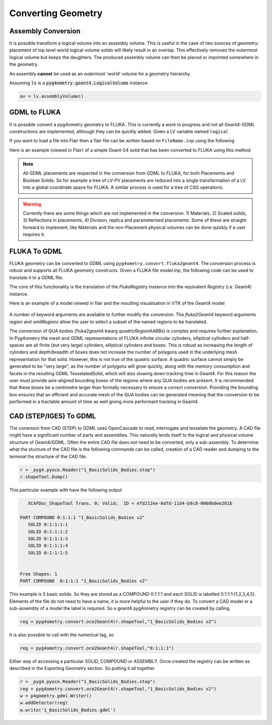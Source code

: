 .. _converting:

===================
Converting Geometry
===================



Assembly Conversion
-------------------

It is possible transform a logical volume into an assembly volume. This
is useful in the case of two sources of geometry: placement of top level world
logical volume solids will likely result in an overlap. This effectively removes
the outermost logical volume but keeps the daughters. The produced assembly
volume can then be placed or imprinted somewhere in the geometry.

An assembly **cannot** be used as an outermost 'world' volume for a geometry hierarchy.

Assuming :code:`lv` is a :code:`pyg4ometry.geant4.LogicalVolume` instance:

.. code-block::

   av = lv.assemblyVolume()



GDML to FLUKA
-------------

It is possible convert a pyg4ometry geometry to FLUKA. This is currently a work in
progress and not all Geant4-GDML constructions are implemented, although they can
be quickly added. Given a LV variable named ``logical``

.. code-block :: python
   :linenos:

   import pyg4ometry
   reader = pyg4ometry.gdml.Reader("input.gdml")
   reg = reader.getRegistry()
   logical = reg.getWorldVolume()
   freg = pyg4ometry.convert.geant4Reg2FlukaReg(reg)
   w = pyg4ometry.fluka.Writer()
   w.addDetector(freg)
   w.write("FileName.inp")

If you want to load a file into Flair then a flair file can be written based on ``FileName.inp`` using the following

.. code-block :: python
   :linenos:

    extent = logical.extent(includeBoundingSolid=True)
    f = pyg4ometry.fluka.Flair("FileName.inp",extent)
    f.write("FileName.flair")

Here is an example (viewed in Flair) of a simple Geant G4 solid that has been converted to FLUKA using this
method

.. figure:: tutorials/tutorial8a.png
   :alt: GDML CutTubs

.. figure:: tutorials/tutorial8b.png
   :alt: GDML CutTubs converted to FLUKA

.. note::
   All GDML placements are respected in the conversion from GDML to FLUKA, for both Placements and
   Boolean Solids. So for example a tree of LV-PV placements are reduced into a single transformation
   of a LV into a global coordinate space for FLUKA. A similar process is used for a tree of CSG
   operations.

.. warning::

   Currently there are some things which are not implemented in the conversion. 1) Materials, 2) Scaled solids,
   3) Reflections in placements, 4) Division, replica and parameterised placements. Some of these are straight
   forward to implement, like Materials and the non-Placement physical volumes can be done quickly if a user
   requires it.

FLUKA To GDML
-------------

FLUKA geometry can be converted to GDML using
``pyg4ometry.convert.fluka2geant4``. The conversion process is robust and
supports all FLUKA geometry constructs.  Given a FLUKA file `model.inp`,
the following code can be used to translate it to a GDML file.

.. code-block :: python
   :linenos:

   import pyg4ometry.fluka as fluka
   import pyg4ometry.gdml as gdml
   from pyg4ometry.convert import fluka2Geant4

   # Read the FLUKA file, get the FlukaRegistry, convert the registry to a
   # Geant4 Registry
   reader = fluka.Reader("model.inp")
   flukaregistry = reader.flukaregistry
   geant4Registry = fluka2Geant4(flukaRegistry)

   worldLogicalVolume = geant4Registry.getWorldVolume()
   worldLogicalVolume.clipSolid()

   writer = gdml.Writer()
   writer.addDetector(geant4Registry)
   writer.write("model.gdml")

The core of this functionality is the translation of the `FlukaRegistry`
instance into the equivalent `Registry` (i.e. Geant4) instance.

Here is an example of a model viewed in flair and the resulting visualisation
in VTK of the Geant4 model

.. figure:: tutorials/faradayCupFlair.png
   :alt: A faraday cup designed and viewed in flair

.. figure:: tutorials/faradayCupVTK.png
   :alt: A faraday cup converted from FLAIR to Geant4 and shown in VTK


A number of keyword arguments are available to further modify the
conversion.  The `fluka2Geant4` keyword arguments `region` and
`omitRegions` allow the user to select a subset of the named regions to be
translated.

The conversion of QUA bodies (fluka2geant4 kwarg `quadricRegionAABBs`) is
complex and requires further explanation. In Pyg4ometry the mesh and GDML
representations of FLUKA infinite circular cylinders, elliptical cylinders
and half-spaces are all finite (but very large) cylinders, elliptical
cylinders and boxes.  This is robust as increasing the length of cylinders
and depth/breadth of boxes does not increase the number of polygons used in
the underlying mesh representation for that solid.  However, this is not
true of the quadric surface.  A quadric surface cannot simply be generated
to be "very large", as the number of polygons will grow quickly, along with
the memory consumption and facets in the resulting GDML TesselatedSolid,
which will also slowing down tracking time in Geant4.  For this reason the
user must provide axis-aligned bounding boxes of the regions where any QUA
bodies are present.  It is recommended that these boxes be a centimetre
larger than formally necessary to ensure a correct conversion.  Providing
the bounding box ensures that an efficient and accurate mesh of the QUA
bodies can be generated meaning that the conversion to be performed in a
tractable amount of time as well giving more performant tracking in Geant4.

CAD (STEP/IGES) To GDML
-----------------------

The conersion from CAD (STEP) to GDML uses OpenCascade to read, interrogate 
and tesselate the geometry. A CAD file might have a significant number of parts and assemblies. This naturally lends itself to the logical and physical volume structure 
of Geant4/GDML. Often the entire CAD file does not need to be converted, only
a sub-assembly. To determine what the stucture of the CAD file is the following commands
can be called, creation of a CAD reader and dumping to the terminal the structure 
of the CAD file.  


.. code-block :: python 
    
    r = _pyg4.pyoce.Reader("1_BasicSolids_Bodies.step")
    r.shapeTool.Dump()

This particular example with have the following output 


.. code-block :: console 

      XCAFDoc_ShapeTool Trans. 0; Valid;  ID = efd212ee-6dfd-11d4-b9c8-0060b0ee281b

   PART COMPOUND 0:1:1:1 "1_BasicSolids_Bodies v2" 
      SOLID 0:1:1:1:1
      SOLID 0:1:1:1:2
      SOLID 0:1:1:1:3
      SOLID 0:1:1:1:4
      SOLID 0:1:1:1:5


   Free Shapes: 1
   PART COMPOUND  0:1:1:1 "1_BasicSolids_Bodies v2" 


This example is 5 basic solids. So they are stored as a COMPOUND 0:1:1:1 and each SOLID is labelled 0:1:1:1:(1,2,3,4,5). Elements of the file do not need to have a name, it is more helpful to the user if they do. To convert a CAD model or a sub-assembly of a model the label is required. So a geant4 pyg4ometry registry can be created by calling.  

.. code-block :: python

   reg = pyg4ometry.convert.oce2Geant4(r.shapeTool,"1_BasicSolids_Bodies v2")

It is also possible to call with the numerical tag, so 

.. code-block :: python 

   reg = pyg4ometry.convert.oce2Geant4(r.shapeTool,"0:1:1:1")


Either way of accessing a particular SOLID, COMPOUND or ASSEMBLY. Once created the registry can be written as described in the Exporting Geometry section. So putting it all together


.. code-block :: python 
    
   r = _pyg4.pyoce.Reader("1_BasicSolids_Bodies.step")
   reg = pyg4ometry.convert.oce2Geant4(r.shapeTool,"1_BasicSolids_Bodies v2")
   w = p4gometry.gdml.Writer()
   w.addDetector(reg)
   w.write('1_BasicSolids_Bodies.gdml')






